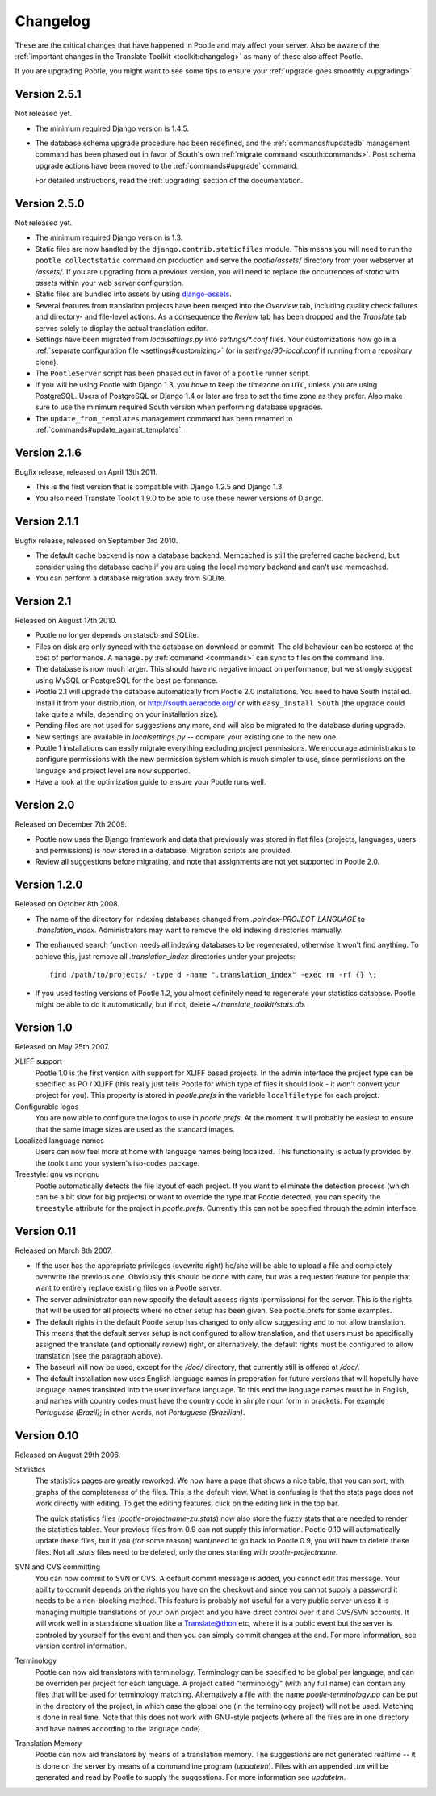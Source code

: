 .. _changelog:

Changelog
=========

These are the critical changes that have happened in Pootle and may affect
your server. Also be aware of the :ref:`important changes in the
Translate Toolkit <toolkit:changelog>` as many of these also affect Pootle.

If you are upgrading Pootle, you might want to see some tips to ensure your
:ref:`upgrade goes smoothly <upgrading>`


Version 2.5.1
-------------

Not released yet.

- The minimum required Django version is 1.4.5.

- The database schema upgrade procedure has been redefined, and the
  :ref:`commands#updatedb` management command has been phased out in favor
  of South's own :ref:`migrate command <south:commands>`.
  Post schema upgrade actions have been moved to the
  :ref:`commands#upgrade` command.

  For detailed instructions, read the :ref:`upgrading` section of the
  documentation.


Version 2.5.0
-------------

Not released yet.

- The minimum required Django version is 1.3.

- Static files are now handled by the ``django.contrib.staticfiles`` module.
  This means you will need to run the ``pootle collectstatic`` command on
  production and serve the *pootle/assets/* directory from your webserver at
  */assets/*. If you are upgrading from a previous version, you will need to
  replace the occurrences of *static* with *assets* within your web server
  configuration.

- Static files are bundled into assets by using `django-assets
  <http://elsdoerfer.name/docs/django-assets/>`_.

- Several features from translation projects have been merged into the
  *Overview* tab, including quality check failures and directory- and
  file-level actions. As a consequence the *Review* tab has been dropped and
  the *Translate* tab serves solely to display the actual translation
  editor.

- Settings have been migrated from *localsettings.py* into *settings/\*.conf*
  files. Your customizations now go in a :ref:`separate configuration file
  <settings#customizing>` (or in *settings/90-local.conf* if running from a
  repository clone).

- The ``PootleServer`` script has been phased out in favor of a ``pootle``
  runner script.

- If you will be using Pootle with Django 1.3, you *have* to keep the timezone
  on ``UTC``, unless you are using PostgreSQL. Users of PostgreSQL or Django
  1.4 or later are free to set the time zone as they prefer.
  Also make sure to use the minimum required South version when performing
  database upgrades.

- The ``update_from_templates`` management command has been renamed to
  :ref:`commands#update_against_templates`.


Version 2.1.6
-------------

Bugfix release, released on April 13th 2011.

- This is the first version that is compatible with Django 1.2.5 and
  Django 1.3.

- You also need Translate Toolkit 1.9.0 to be able to use these newer
  versions of Django.


Version 2.1.1
-------------

Bugfix release, released on September 3rd 2010.

- The default cache backend is now a database backend. Memcached is
  still the preferred cache backend, but consider using the database cache
  if you are using the local memory backend and can't use memcached.

- You can perform a database migration away from SQLite.


Version 2.1
-----------

Released on August 17th 2010.

- Pootle no longer depends on statsdb and SQLite.

- Files on disk are only synced with the database on download or commit.
  The old behaviour can be restored at the cost of performance.
  A ``manage.py`` :ref:`command <commands>` can sync to files on the
  command line.

- The database is now much larger. This should have no negative impact
  on performance, but we strongly suggest using MySQL or PostgreSQL
  for the best performance.

- Pootle 2.1 will upgrade the database automatically from Pootle 2.0
  installations. You need to have South installed. Install it from your
  distribution, or http://south.aeracode.org/ or with ``easy_install South``
  (the upgrade could take quite a while, depending on your installation size).

- Pending files are not used for suggestions any more, and will also be
  migrated to the database during upgrade.

- New settings are available in `localsettings.py` -- compare your
  existing one to the new one.

- Pootle 1 installations can easily migrate everything excluding project
  permissions. We encourage administrators to configure permissions with
  the new permission system which is much simpler to use, since permissions
  on the language and project level are now supported.

- Have a look at the optimization guide to ensure your Pootle runs well.


Version 2.0
-----------

Released on December 7th 2009.

- Pootle now uses the Django framework and data that previously was stored
  in flat files (projects, languages, users and permissions) is now stored
  in a database. Migration scripts are provided.

- Review all suggestions before migrating, and note that assignments
  are not yet supported in Pootle 2.0.


Version 1.2.0
-------------

Released on October 8th 2008.

- The name of the directory for indexing databases changed from
  `.poindex-PROJECT-LANGUAGE` to `.translation_index`. Administrators
  may want to remove the old indexing directories manually.

- The enhanced search function needs all indexing databases to be
  regenerated, otherwise it won't find anything. To achieve this, just
  remove all `.translation_index` directories under your projects::

    find /path/to/projects/ -type d -name ".translation_index" -exec rm -rf {} \;

- If you used testing versions of Pootle 1.2, you almost definitely need
  to regenerate your statistics database. Pootle might be able to do it
  automatically, but if not, delete `~/.translate_toolkit/stats.db`.


Version 1.0
-----------

Released on May 25th 2007.

XLIFF support
  Pootle 1.0 is the first version with support for XLIFF based projects.
  In the admin interface the project type can be specified as PO / XLIFF
  (this really just tells Pootle for which type of files it should look -
  it won't convert your project for you). This property is stored in
  `pootle.prefs` in the variable ``localfiletype`` for each project.

Configurable logos
  You are now able to configure the logos to use in `pootle.prefs`. At the
  moment it will probably be easiest to ensure that the same image sizes
  are used as the standard images.

Localized language names
  Users can now feel more at home with language names being localized.
  This functionality is actually provided by the toolkit and your system's
  iso-codes package.

Treestyle: gnu vs nongnu
  Pootle automatically detects the file layout of each project. If you want
  to eliminate the detection process (which can be a bit slow for big
  projects) or want to override the type that Pootle detected, you can
  specify the ``treestyle`` attribute for the project in `pootle.prefs`.
  Currently this can not be specified through the admin interface.


Version 0.11
------------

Released on March 8th 2007.

- If the user has the appropriate privileges (ovewrite right) he/she will
  be able to upload a file and completely overwrite the previous one.
  Obviously this should be done with care, but was a requested feature for
  people that want to entirely replace existing files on a Pootle server.

- The server administrator can now specify the default access rights
  (permissions) for the server. This is the rights that will be used for
  all projects where no other setup has been given. See pootle.prefs for
  some examples.

- The default rights in the default Pootle setup has changed to only
  allow suggesting and to not allow translation. This means that the default
  server setup is not configured to allow translation, and that users must
  be specifically assigned the translate (and optionally review) right, or
  alternatively, the default rights must be configured to allow translation
  (see the paragraph above).

- The baseurl will now be used, except for the `/doc/` directory, that
  currently still is offered at `/doc/`.

- The default installation now uses English language names in preperation
  for future versions that will hopefully have language names translated
  into the user interface language. To this end the language names must be
  in English, and names with country codes must have the country code in
  simple noun form in brackets. For example `Portuguese (Brazil)`; in other
  words, not `Portuguese (Brazilian)`.


Version 0.10
------------

Released on August 29th 2006.

Statistics
  The statistics pages are greatly reworked.  We now have a page that shows
  a nice table, that you can sort, with graphs of the completeness of the
  files.  This is the default view.  What is confusing is that the stats
  page does not work directly with editing.  To get the editing features,
  click on the editing link in the top bar.

  The quick statistics files (`pootle-projectname-zu.stats`) now also
  store the fuzzy stats that are needed to render the statistics tables.
  Your previous files from 0.9 can not supply this information. Pootle 0.10
  will automatically update these files, but if you (for some reason)
  want/need to go back to Pootle 0.9, you will have to delete these files.
  Not all `.stats` files need to be deleted, only the ones starting with
  `pootle-projectname`.

SVN and CVS committing
  You can now commit to SVN or CVS.  A default commit message is added, you
  cannot edit this message.  Your ability to commit depends on the rights
  you have on the checkout and since you cannot supply a password it needs
  to be a non-blocking method.  This feature is probably not useful for a
  very public server unless it is managing multiple translations of your
  own project and you have direct control over it and CVS/SVN accounts.
  It will work well in a standalone situation like a Translate@thon etc,
  where it is a public event but the server is controled by yourself for
  the event and then you can simply commit changes at the end.
  For more information, see version control information.

Terminology
  Pootle can now aid translators with terminology. Terminology can be
  specified to be global per language, and can be overriden per project
  for each language. A project called "terminology" (with any full name)
  can contain any files that will be used for terminology matching.
  Alternatively a file with the name `pootle-terminology.po` can be put
  in the directory of the project, in which case the global one (in the
  terminology project) will not be used. Matching is done in real time.
  Note that this does not work with GNU-style projects (where all the
  files are in one directory and have names according to the language code).

Translation Memory
  Pootle can now aid translators by means of a translation memory. The
  suggestions are not generated realtime -- it is done on the server by
  means of a commandline program (`updatetm`). Files with an appended `.tm`
  will be generated and read by Pootle to supply the suggestions. For more
  information see `updatetm`.
